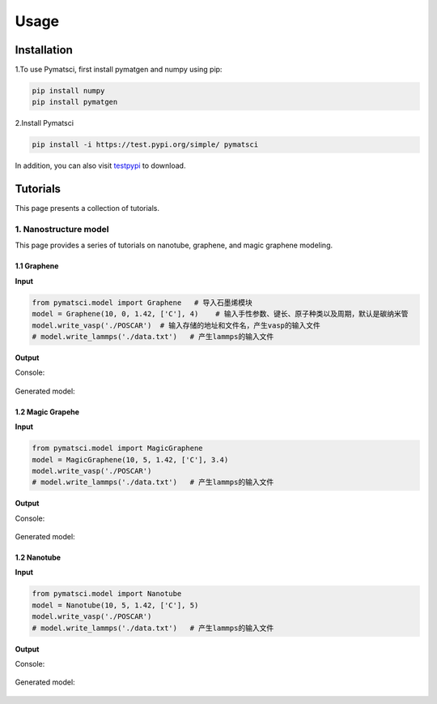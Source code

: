 Usage
^^^^^

.. _installation:

Installation
------------

1.To use Pymatsci, first install pymatgen and numpy using pip:

.. code:: console

   pip install numpy
   pip install pymatgen

2.Install Pymatsci

.. code:: pyth

   pip install -i https://test.pypi.org/simple/ pymatsci

In addition, you can also visit `testpypi`_ to download.

.. _testpypi: https://test.pypi.org/project/pymatsci/

Tutorials
---------
This page presents a collection of tutorials.

1. Nanostructure model
>>>>>>>>>>>>>>>>>>>>>>
This page provides a series of tutorials on nanotube, graphene, and
magic graphene modeling.

1.1 Graphene
::::::::::::

**Input**


.. code:: python

   from pymatsci.model import Graphene   # 导入石墨烯模块
   model = Graphene(10, 0, 1.42, ['C'], 4)    # 输入手性参数、键长、原子种类以及周期，默认是碳纳米管
   model.write_vasp('./POSCAR')  # 输入存储的地址和文件名，产生vasp的输入文件
   # model.write_lammps('./data.txt')   # 产生lammps的输入文件

**Output**

Console:

.. figure:: usage/1.png
   :alt: 1


Generated model:

.. figure:: usage/2.png
   :alt: 2


1.2 Magic Grapehe
:::::::::::::::::

**Input**

.. code:: python

   from pymatsci.model import MagicGraphene
   model = MagicGraphene(10, 5, 1.42, ['C'], 3.4)
   model.write_vasp('./POSCAR')
   # model.write_lammps('./data.txt')   # 产生lammps的输入文件

**Output**

Console:

.. figure:: usage/3.png
   :alt: 3


Generated model:

.. figure:: usage/4.png
   :alt: 4


1.2 Nanotube
::::::::::::

**Input**

.. code:: python

   from pymatsci.model import Nanotube
   model = Nanotube(10, 5, 1.42, ['C'], 5)
   model.write_vasp('./POSCAR')
   # model.write_lammps('./data.txt')   # 产生lammps的输入文件

**Output**

Console:

.. figure:: usage/5.png
   :alt: 5


Generated model:

.. figure:: usage/6.png
   :alt: 6

 
